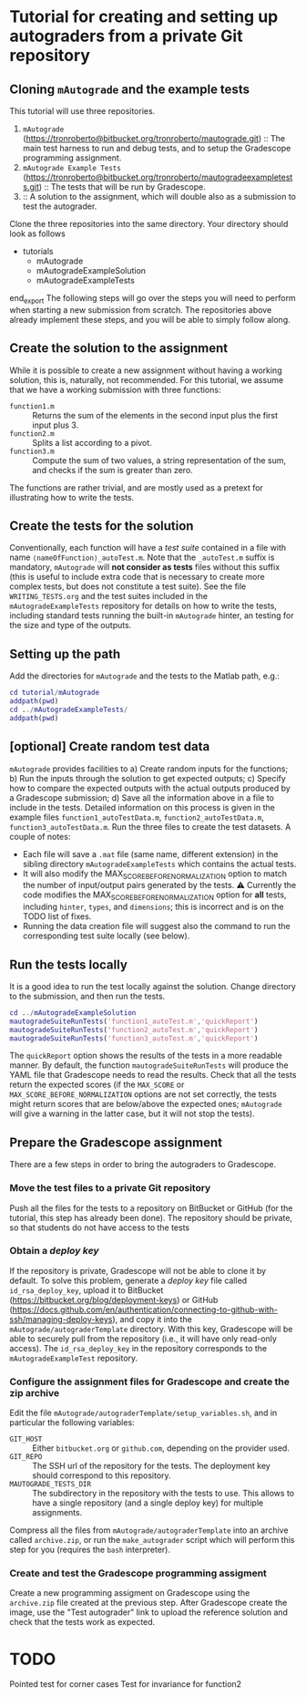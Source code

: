* Tutorial for creating and setting up autograders from a private Git repository
** Cloning ~mAutograde~ and the example tests
This tutorial will use three repositories.
1) ~mAutograde~ (https://tronroberto@bitbucket.org/tronroberto/mautograde.git) :: The main test harness to run and debug tests, and to setup the Gradescope programming assignment.
2) ~mAutograde Example Tests~ (https://tronroberto@bitbucket.org/tronroberto/mautogradeexampletests.git) :: The tests that will be run by Gradescope.
3) :: A solution to the assignment, which will double also as a submission to test the autograder.
Clone the three repositories into the same directory. Your directory should look as follows
#+begin_export ascii
- tutorials
  - mAutograde
  - mAutogradeExampleSolution
  - mAutogradeExampleTests
end_export
The following steps will go over the steps you will need to perform when starting a new submission from scratch. The repositories above already implement these steps, and you will be able to simply follow along.

** Create the solution to the assignment
While it is possible to create a new assignment without having a working solution, this is, naturally, not recommended. For this tutorial, we assume that we have a working submission with three functions:
- ~function1.m~ :: Returns the sum of the elements in the second input plus the first input plus 3.
- ~function2.m~ :: Splits a list according to a pivot.
- ~function3.m~ :: Compute the sum of two values, a string representation of the sum, and checks if the sum is greater than zero.
The functions are rather trivial, and are mostly used as a pretext for illustrating how to write the tests.

** Create the tests for the solution
Conventionally, each function will have a /test suite/ contained in a file with name ~⟨nameOfFunction⟩_autoTest.m~. Note that the ~_autoTest.m~ suffix is mandatory, ~mAutograde~ will *not consider as tests* files without this suffix (this is useful to include extra code that is necessary to create more complex tests, but does not constitute a test suite).
See the file ~WRITING_TESTS.org~ and the test suites included in the ~mAutogradeExampleTests~ repository for details on how to write the tests, including standard tests running the built-in ~mAutograde~ hinter, an testing for the size and type of the outputs.

** Setting up the path
Add the directories for ~mAutograde~ and the tests to the Matlab path, e.g.:
#+begin_src matlab
  cd tutorial/mAutograde
  addpath(pwd)
  cd ../mAutogradeExampleTests/
  addpath(pwd)
#+end_src
** [optional] Create random test data
~mAutograde~ provides facilities to
a) Create random inputs for the functions;
b) Run the inputs through the solution to get expected outputs;
c) Specify how to compare the expected outputs with the actual outputs produced by a Gradescope submission;
d) Save all the information above in a file to include in the tests.
Detailed information on this process is given in the example files ~function1_autoTestData.m~, ~function2_autoTestData.m~, ~function3_autoTestData.m~.
Run the three files to create the test datasets.
A couple of notes:
- Each file will save a ~.mat~ file (same name, different extension) in the sibling directory ~mAutogradeExampleTests~ which contains the actual tests.
- It will also modify the MAX_SCORE_BEFORE_NORMALIZATION option to match the number of input/output pairs generated by the tests.
  ⚠ Currently the code modifies the MAX_SCORE_BEFORE_NORMALIZATION option for *all* tests, including ~hinter~, ~types~, and ~dimensions~; this is incorrect and is on the TODO list of fixes.
- Running the data creation file will suggest also the command to run the corresponding test suite locally (see below).
** Run the tests locally
It is a good idea to run the test locally against the solution. Change directory to the submission, and then run the tests.
#+begin_src matlab
  cd ../mAutogradeExampleSolution
  mautogradeSuiteRunTests('function1_autoTest.m','quickReport')
  mautogradeSuiteRunTests('function2_autoTest.m','quickReport')
  mautogradeSuiteRunTests('function3_autoTest.m','quickReport')
#+end_src
The ~quickReport~ option shows the results of the tests in a more readable manner. By default, the function ~mautogradeSuiteRunTests~ will produce the YAML file that Gradescope needs to read the results.
Check that all the tests return the expected scores (if the ~MAX_SCORE~ or ~MAX_SCORE_BEFORE_NORMALIZATION~ options are not set correctly, the tests might return scores that are below/above the expected ones; ~mAutograde~ will give a warning in the latter case, but it will not stop the tests).
** Prepare the Gradescope assignment
There are a few steps in order to bring the autograders to Gradescope.
*** Move the test files to a *private* Git repository
Push all the files for the tests to a repository on BitBucket or GitHub (for the tutorial, this step has already been done).
The repository should be private, so that students do not have access to the tests
*** Obtain a /deploy key/
If the repository is private, Gradescope will not be able to clone it by default. To solve this problem, generate a /deploy key/ file called ~id_rsa_deploy_key~, upload it to BitBucket (https://bitbucket.org/blog/deployment-keys) or GitHub (https://docs.github.com/en/authentication/connecting-to-github-with-ssh/managing-deploy-keys), and copy it into the ~mAutograde/autograderTemplate~ directory. With this key, Gradescope will be able to securely pull from the repository (i.e., it will have only read-only access).
The ~id_rsa_deploy_key~ in the repository corresponds to the ~mAutogradeExampleTest~ repository.
*** Configure the assignment files for Gradescope and create the zip archive
Edit the file ~mAutograde/autograderTemplate/setup_variables.sh~, and in particular the following variables:
- ~GIT_HOST~ :: Either ~bitbucket.org~ or ~github.com~, depending on the provider used.
- ~GIT_REPO~ :: The SSH url of the repository for the tests. The deployment key should correspond to this repository.
- ~MAUTOGRADE_TESTS_DIR~ :: The subdirectory in the repository with the tests to use. This allows to have a single repository (and a single deploy key) for multiple assignments.
Compress all the files from ~mAutograde/autograderTemplate~ into an archive called ~archive.zip~, or run the ~make_autograder~ script which will perform this step for you (requires the ~bash~ interpreter).
*** Create and test the Gradescope programming assigment
Create a new programming assigment on Gradescope using the ~archive.zip~ file created at the previous step. After Gradescope create the image, use the "Test autograder" link to upload the reference solution and check that the tests work as expected.

* TODO
Pointed test for corner cases
Test for invariance for function2
